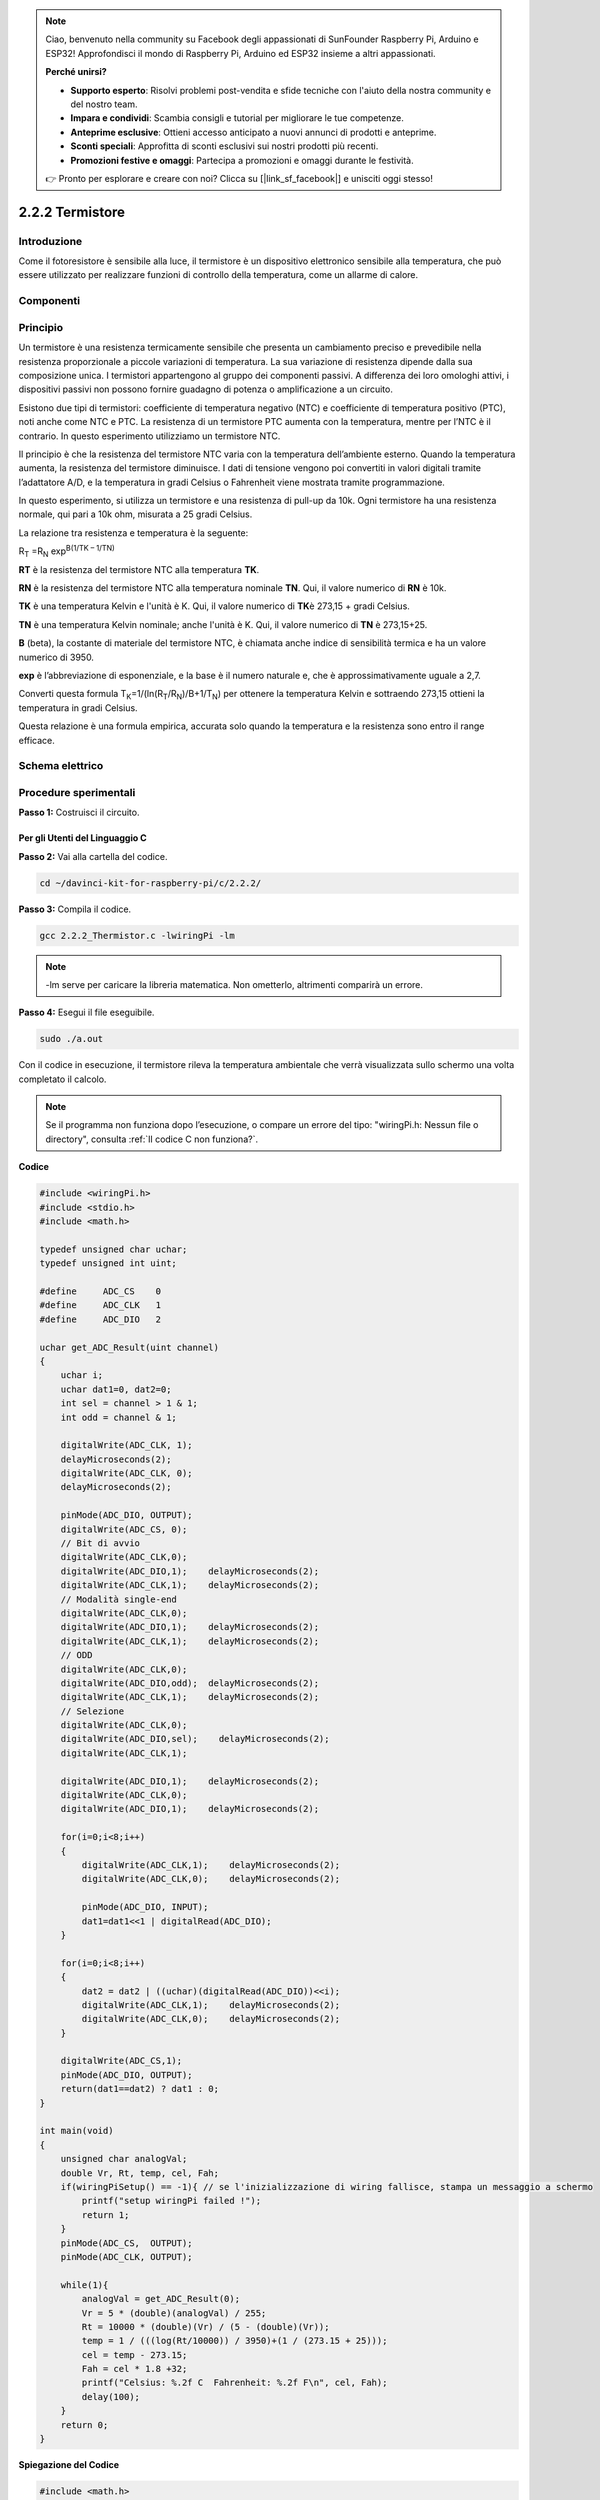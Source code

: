 .. note:: 

    Ciao, benvenuto nella community su Facebook degli appassionati di SunFounder Raspberry Pi, Arduino e ESP32! Approfondisci il mondo di Raspberry Pi, Arduino ed ESP32 insieme a altri appassionati.

    **Perché unirsi?**

    - **Supporto esperto**: Risolvi problemi post-vendita e sfide tecniche con l'aiuto della nostra community e del nostro team.
    - **Impara e condividi**: Scambia consigli e tutorial per migliorare le tue competenze.
    - **Anteprime esclusive**: Ottieni accesso anticipato a nuovi annunci di prodotti e anteprime.
    - **Sconti speciali**: Approfitta di sconti esclusivi sui nostri prodotti più recenti.
    - **Promozioni festive e omaggi**: Partecipa a promozioni e omaggi durante le festività.

    👉 Pronto per esplorare e creare con noi? Clicca su [|link_sf_facebook|] e unisciti oggi stesso!

2.2.2 Termistore
==================

Introduzione
---------------

Come il fotoresistore è sensibile alla luce, il termistore è un dispositivo 
elettronico sensibile alla temperatura, che può essere utilizzato per realizzare 
funzioni di controllo della temperatura, come un allarme di calore.

Componenti
-------------

.. image:: img/list_2.2.2_thermistor.png

Principio
------------

Un termistore è una resistenza termicamente sensibile che presenta un cambiamento 
preciso e prevedibile nella resistenza proporzionale a piccole variazioni di 
temperatura. La sua variazione di resistenza dipende dalla sua composizione unica. 
I termistori appartengono al gruppo dei componenti passivi. A differenza dei loro 
omologhi attivi, i dispositivi passivi non possono fornire guadagno di potenza o 
amplificazione a un circuito.

Esistono due tipi di termistori: coefficiente di temperatura negativo (NTC) e 
coefficiente di temperatura positivo (PTC), noti anche come NTC e PTC. La 
resistenza di un termistore PTC aumenta con la temperatura, mentre per l’NTC è 
il contrario. In questo esperimento utilizziamo un termistore NTC.

.. image:: img/image325.png

Il principio è che la resistenza del termistore NTC varia con la temperatura 
dell’ambiente esterno. Quando la temperatura aumenta, la resistenza del 
termistore diminuisce. I dati di tensione vengono poi convertiti in valori 
digitali tramite l’adattatore A/D, e la temperatura in gradi Celsius o Fahrenheit 
viene mostrata tramite programmazione.

In questo esperimento, si utilizza un termistore e una resistenza di pull-up da 
10k. Ogni termistore ha una resistenza normale, qui pari a 10k ohm, misurata a 
25 gradi Celsius.

La relazione tra resistenza e temperatura è la seguente:

R\ :sub:`T` =R\ :sub:`N` exp\ :sup:`B(1/TK – 1/TN)`

**R\ T** è la resistenza del termistore NTC alla temperatura **T\ K**.

**R\ N** è la resistenza del termistore NTC alla temperatura nominale **T\ N**. 
Qui, il valore numerico di **R\ N** è 10k.

**T\ K** è una temperatura Kelvin e l'unità è K. Qui, il valore numerico di 
**T\ K**\ è 273,15 + gradi Celsius.

**T\ N** è una temperatura Kelvin nominale; anche l'unità è K. Qui, il valore 
numerico di **T\ N** è 273,15+25.

**B** (beta), la costante di materiale del termistore NTC, è chiamata anche 
indice di sensibilità termica e ha un valore numerico di 3950.

**exp** è l’abbreviazione di esponenziale, e la base è il numero naturale e, 
che è approssimativamente uguale a 2,7.

Converti questa formula
T\ :sub:`K`\ =1/(ln(R\ :sub:`T`/R\ :sub:`N`)/B+1/T\ :sub:`N`) per ottenere la 
temperatura Kelvin e sottraendo 273,15 ottieni la temperatura in gradi Celsius.

Questa relazione è una formula empirica, accurata solo quando la temperatura e 
la resistenza sono entro il range efficace.

Schema elettrico
--------------------

.. image:: img/image323.png

.. image:: img/image324.png


Procedure sperimentali
--------------------------

**Passo 1:** Costruisci il circuito.

.. image:: img/image202.png
    :width: 800

Per gli Utenti del Linguaggio C
^^^^^^^^^^^^^^^^^^^^^^^^^^^^^^^^^^^^

**Passo 2:** Vai alla cartella del codice.

.. raw:: html

   <run></run>

.. code-block::

    cd ~/davinci-kit-for-raspberry-pi/c/2.2.2/

**Passo 3:** Compila il codice.

.. raw:: html

   <run></run>

.. code-block::

    gcc 2.2.2_Thermistor.c -lwiringPi -lm

.. note::
    -lm serve per caricare la libreria matematica. Non ometterlo, altrimenti 
    comparirà un errore.

**Passo 4:** Esegui il file eseguibile.

.. raw:: html

   <run></run>

.. code-block::

    sudo ./a.out

Con il codice in esecuzione, il termistore rileva la temperatura ambientale 
che verrà visualizzata sullo schermo una volta completato il calcolo.

.. note::

    Se il programma non funziona dopo l’esecuzione, o compare un errore del tipo: \"wiringPi.h: Nessun file o directory\", consulta :ref:`Il codice C non funziona?`.
**Codice**

.. code-block:: c

    #include <wiringPi.h>
    #include <stdio.h>
    #include <math.h>

    typedef unsigned char uchar;
    typedef unsigned int uint;

    #define     ADC_CS    0
    #define     ADC_CLK   1
    #define     ADC_DIO   2

    uchar get_ADC_Result(uint channel)
    {
        uchar i;
        uchar dat1=0, dat2=0;
        int sel = channel > 1 & 1;
        int odd = channel & 1;

        digitalWrite(ADC_CLK, 1);
        delayMicroseconds(2);
        digitalWrite(ADC_CLK, 0);
        delayMicroseconds(2);

        pinMode(ADC_DIO, OUTPUT);
        digitalWrite(ADC_CS, 0);
        // Bit di avvio
        digitalWrite(ADC_CLK,0);
        digitalWrite(ADC_DIO,1);    delayMicroseconds(2);
        digitalWrite(ADC_CLK,1);    delayMicroseconds(2);
        // Modalità single-end
        digitalWrite(ADC_CLK,0);
        digitalWrite(ADC_DIO,1);    delayMicroseconds(2);
        digitalWrite(ADC_CLK,1);    delayMicroseconds(2);
        // ODD
        digitalWrite(ADC_CLK,0);
        digitalWrite(ADC_DIO,odd);  delayMicroseconds(2);
        digitalWrite(ADC_CLK,1);    delayMicroseconds(2);
        // Selezione
        digitalWrite(ADC_CLK,0);
        digitalWrite(ADC_DIO,sel);    delayMicroseconds(2);
        digitalWrite(ADC_CLK,1);

        digitalWrite(ADC_DIO,1);    delayMicroseconds(2);
        digitalWrite(ADC_CLK,0);
        digitalWrite(ADC_DIO,1);    delayMicroseconds(2);

        for(i=0;i<8;i++)
        {
            digitalWrite(ADC_CLK,1);    delayMicroseconds(2);
            digitalWrite(ADC_CLK,0);    delayMicroseconds(2);

            pinMode(ADC_DIO, INPUT);
            dat1=dat1<<1 | digitalRead(ADC_DIO);
        }

        for(i=0;i<8;i++)
        {
            dat2 = dat2 | ((uchar)(digitalRead(ADC_DIO))<<i);
            digitalWrite(ADC_CLK,1);    delayMicroseconds(2);
            digitalWrite(ADC_CLK,0);    delayMicroseconds(2);
        }

        digitalWrite(ADC_CS,1);
        pinMode(ADC_DIO, OUTPUT);
        return(dat1==dat2) ? dat1 : 0;
    }

    int main(void)
    {
        unsigned char analogVal;
        double Vr, Rt, temp, cel, Fah;
        if(wiringPiSetup() == -1){ // se l'inizializzazione di wiring fallisce, stampa un messaggio a schermo
            printf("setup wiringPi failed !");
            return 1;
        }
        pinMode(ADC_CS,  OUTPUT);
        pinMode(ADC_CLK, OUTPUT);

        while(1){
            analogVal = get_ADC_Result(0);
            Vr = 5 * (double)(analogVal) / 255;
            Rt = 10000 * (double)(Vr) / (5 - (double)(Vr));
            temp = 1 / (((log(Rt/10000)) / 3950)+(1 / (273.15 + 25)));
            cel = temp - 273.15;
            Fah = cel * 1.8 +32;
            printf("Celsius: %.2f C  Fahrenheit: %.2f F\n", cel, Fah);
            delay(100);
        }
        return 0;
    }

**Spiegazione del Codice**

.. code-block:: c

    #include <math.h>

Questa è una libreria numerica di C che dichiara una serie di funzioni per 
calcolare operazioni matematiche e trasformazioni comuni.

.. code-block:: c

    analogVal = get_ADC_Result(0);

Questa funzione viene utilizzata per leggere il valore del termistore.

.. code-block:: c

    Vr = 5 * (double)(analogVal) / 255;
    Rt = 10000 * (double)(Vr) / (5 - (double)(Vr));
    temp = 1 / (((log(Rt/10000)) / 3950)+(1 / (273.15 + 25)));
    cel = temp - 273.15;
    Fah = cel * 1.8 +32;
    printf("Celsius: %.2f C  Fahrenheit: %.2f F\n", cel, Fah);

Questi calcoli convertono i valori del termistore in gradi Celsius.

.. code-block:: c

    Vr = 5 * (double)(analogVal) / 255;
    Rt = 10000 * (double)(Vr) / (5 - (double)(Vr));

Queste due righe di codice calcolano la distribuzione della tensione con 
il valore letto da analog per ottenere Rt (resistenza del termistore).

.. code-block:: c

    temp = 1 / (((log(Rt/10000)) / 3950)+(1 / (273.15 + 25)));

Questo codice si riferisce alla sostituzione di Rt nella formula
**T\ K\ =1/(ln(R\ T/R\ N)/B+1/T\ N)** per ottenere la temperatura in Kelvin.

.. code-block:: c

    temp = temp - 273.15;

Converte la temperatura in Kelvin in gradi Celsius.

.. code-block:: c

    Fah = cel * 1.8 +32;

Converte i gradi Celsius in Fahrenheit.

.. code-block:: c

    printf("Celsius: %.2f C  Fahrenheit: %.2f F\n", cel, Fah);

Stampa i gradi centigradi, i gradi Fahrenheit e le loro unità sul display.

Per gli Utenti di Linguaggio Python
^^^^^^^^^^^^^^^^^^^^^^^^^^^^^^^^^^^^^^

**Passo 2:** Vai alla cartella del codice.

.. raw:: html

   <run></run>

.. code-block::

    cd ~/davinci-kit-for-raspberry-pi/python/

**Passo 3:** Esegui il file eseguibile

.. raw:: html

   <run></run>

.. code-block::

    sudo python3 2.2.2_Thermistor.py

Una volta eseguito il codice, il termistore rileverà la temperatura
ambientale che verrà stampata sullo schermo al termine del calcolo del programma.

**Codice**

.. note::

    Puoi **Modificare/Reimpostare/Copiare/Eseguire/Interrompere** il codice qui sotto. Prima di fare ciò, però, devi accedere al percorso del codice sorgente come ``davinci-kit-for-raspberry-pi/python``.
    
.. raw:: html

   <run></run>

.. code-block:: python

    import RPi.GPIO as GPIO
    import ADC0834
    import time
    import math

    def init():
        ADC0834.setup()

    def loop():
        while True:
            analogVal = ADC0834.getResult()
            Vr = 5 * float(analogVal) / 255
            Rt = 10000 * Vr / (5 - Vr)
            temp = 1/(((math.log(Rt / 10000)) / 3950) + (1 / (273.15+25)))
            Cel = temp - 273.15
            Fah = Cel * 1.8 + 32
            print ('Celsius: %.2f C  Fahrenheit: %.2f F' % (Cel, Fah))
            time.sleep(0.2)

    if __name__ == '__main__':
        init()
        try:
            loop()
        except KeyboardInterrupt:
            ADC0834.destroy()

**Spiegazione del Codice**

.. code-block:: python

    import math

Una libreria numerica che dichiara una serie di funzioni per calcolare
operazioni matematiche comuni e trasformazioni.

.. code-block:: python

    analogVal = ADC0834.getResult()

Questa funzione viene utilizzata per leggere il valore del termistore.

.. code-block:: python

    Vr = 5 * float(analogVal) / 255
    Rt = 10000 * Vr / (5 - Vr)
    temp = 1/(((math.log(Rt / 10000)) / 3950) + (1 / (273.15+25)))
    Cel = temp - 273.15
    Fah = Cel * 1.8 + 32
    print ('Celsius: %.2f °C  Fahrenheit: %.2f ℉' % (Cel, Fah))

Questi calcoli convertono i valori del termistore in gradi Celsius e
Fahrenheit.

.. code-block:: python

    Vr = 5 * float(analogVal) / 255
    Rt = 10000 * Vr / (5 - Vr)

Queste due righe di codice calcolano la distribuzione della tensione
con il valore letto da analog per ottenere Rt (resistenza del termistore).

.. code-block:: python

    temp = 1/(((math.log(Rt / 10000)) / 3950) + (1 / (273.15+25)))

Questo codice inserisce Rt nella formula
**T\ K\ =1/(ln(R\ T/R\ N)/B+1/T\ N)** per ottenere la temperatura in Kelvin.

.. code-block:: python

    temp = temp - 273.15

Converte la temperatura in Kelvin in gradi Celsius.

.. code-block:: python

    Fah = Cel * 1.8 + 32

Converte i gradi Celsius in gradi Fahrenheit.

.. code-block:: python

    print ('Celsius: %.2f °C  Fahrenheit: %.2f ℉' % (Cel, Fah))

Stampa i gradi Celsius e Fahrenheit con le relative unità sul display.

Immagine del Fenomeno
--------------------------

.. image:: img/image203.jpeg
